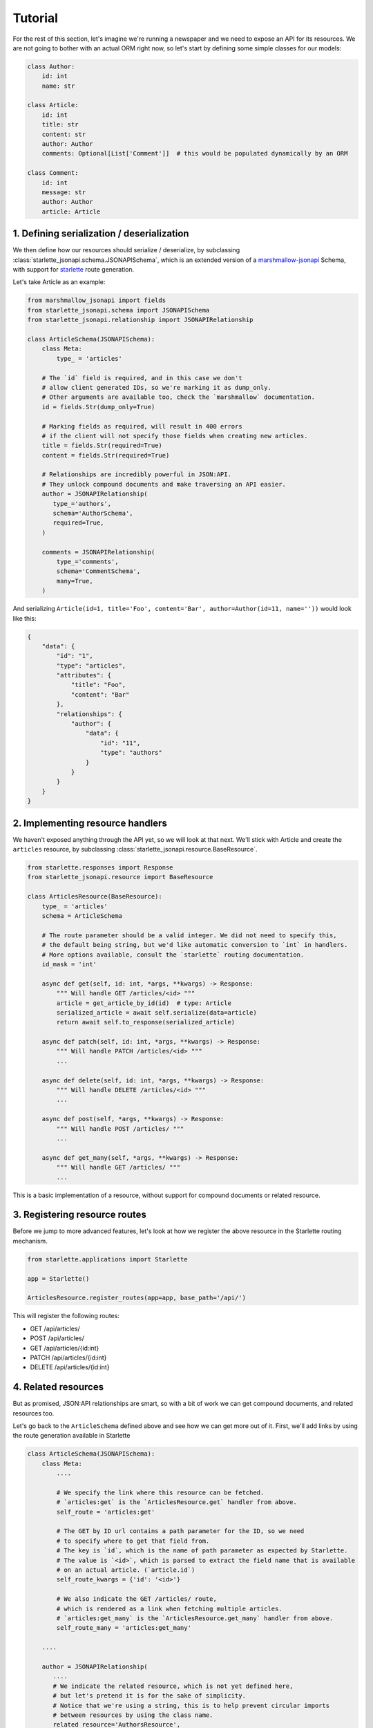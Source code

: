 Tutorial
========
For the rest of this section, let's imagine we're running a newspaper and we need to expose an API for its resources.
We are not going to bother with an actual ORM right now, so let's start by defining some simple classes for our models:

.. code-block:: python

    class Author:
        id: int
        name: str

    class Article:
        id: int
        title: str
        content: str
        author: Author
        comments: Optional[List['Comment']]  # this would be populated dynamically by an ORM

    class Comment:
        id: int
        message: str
        author: Author
        article: Article


1. Defining serialization / deserialization
-------------------------------------------
We then define how our resources should serialize / deserialize,
by subclassing :class:`starlette_jsonapi.schema.JSONAPISchema`,
which is an extended version of a `marshmallow-jsonapi`_ Schema,
with support for `starlette`_ route generation.

Let's take Article as an example:

.. code-block:: python

    from marshmallow_jsonapi import fields
    from starlette_jsonapi.schema import JSONAPISchema
    from starlette_jsonapi.relationship import JSONAPIRelationship

    class ArticleSchema(JSONAPISchema):
        class Meta:
            type_ = 'articles'

        # The `id` field is required, and in this case we don't
        # allow client generated IDs, so we're marking it as dump_only.
        # Other arguments are available too, check the `marshmallow` documentation.
        id = fields.Str(dump_only=True)

        # Marking fields as required, will result in 400 errors
        # if the client will not specify those fields when creating new articles.
        title = fields.Str(required=True)
        content = fields.Str(required=True)

        # Relationships are incredibly powerful in JSON:API.
        # They unlock compound documents and make traversing an API easier.
        author = JSONAPIRelationship(
           type_='authors',
           schema='AuthorSchema',
           required=True,
        )

        comments = JSONAPIRelationship(
            type_='comments',
            schema='CommentSchema',
            many=True,
        )

And serializing ``Article(id=1, title='Foo', content='Bar', author=Author(id=11, name=''))`` would look like this:

.. code-block:: javascript

    {
        "data": {
            "id": "1",
            "type": "articles",
            "attributes": {
                "title": "Foo",
                "content": "Bar"
            },
            "relationships": {
                "author": {
                    "data": {
                        "id": "11",
                        "type": "authors"
                    }
                }
            }
        }
    }

2. Implementing resource handlers
---------------------------------
We haven't exposed anything through the API yet, so we will look at that next.
We'll stick with Article and create the ``articles`` resource,
by subclassing :class:`starlette_jsonapi.resource.BaseResource`.

.. code-block:: python

    from starlette.responses import Response
    from starlette_jsonapi.resource import BaseResource

    class ArticlesResource(BaseResource):
        type_ = 'articles'
        schema = ArticleSchema

        # The route parameter should be a valid integer. We did not need to specify this,
        # the default being string, but we'd like automatic conversion to `int` in handlers.
        # More options available, consult the `starlette` routing documentation.
        id_mask = 'int'

        async def get(self, id: int, *args, **kwargs) -> Response:
            """ Will handle GET /articles/<id> """
            article = get_article_by_id(id)  # type: Article
            serialized_article = await self.serialize(data=article)
            return await self.to_response(serialized_article)

        async def patch(self, id: int, *args, **kwargs) -> Response:
            """ Will handle PATCH /articles/<id> """
            ...

        async def delete(self, id: int, *args, **kwargs) -> Response:
            """ Will handle DELETE /articles/<id> """
            ...

        async def post(self, *args, **kwargs) -> Response:
            """ Will handle POST /articles/ """
            ...

        async def get_many(self, *args, **kwargs) -> Response:
            """ Will handle GET /articles/ """
            ...

This is a basic implementation of a resource, without support for
compound documents or related resource.

3. Registering resource routes
------------------------------
Before we jump to more advanced features, let's look at how we register
the above resource in the Starlette routing mechanism.

.. code-block:: python

    from starlette.applications import Starlette

    app = Starlette()

    ArticlesResource.register_routes(app=app, base_path='/api/')

This will register the following routes:

- GET /api/articles/
- POST /api/articles/
- GET /api/articles/{id:int}
- PATCH /api/articles/{id:int}
- DELETE /api/articles/{id:int}

4. Related resources
--------------------
But as promised, JSON:API relationships are smart, so with a bit of work we can get compound documents,
and related resources too.

Let's go back to the ``ArticleSchema`` defined above and see how we can get more out of it.
First, we'll add links by using the route generation available in Starlette

.. code-block:: python

    class ArticleSchema(JSONAPISchema):
        class Meta:
            ....

            # We specify the link where this resource can be fetched.
            # `articles:get` is the `ArticlesResource.get` handler from above.
            self_route = 'articles:get'

            # The GET by ID url contains a path parameter for the ID, so we need
            # to specify where to get that field from.
            # The key is `id`, which is the name of path parameter as expected by Starlette.
            # The value is `<id>`, which is parsed to extract the field name that is available
            # on an actual article. (`article.id`)
            self_route_kwargs = {'id': '<id>'}

            # We also indicate the GET /articles/ route,
            # which is rendered as a link when fetching multiple articles.
            # `articles:get_many` is the `ArticlesResource.get_many` handler from above.
            self_route_many = 'articles:get_many'

        ....

        author = JSONAPIRelationship(
           ....
           # We indicate the related resource, which is not yet defined here,
           # but let's pretend it is for the sake of simplicity.
           # Notice that we're using a string, this is to help prevent circular imports
           # between resources by using the class name.
           related_resource='AuthorsResource',

           # The related route is used to generate the relationship's `related` link
           related_route='articles:author',

           # The related route looks like this /articles/1/author
           # so we need to indicate the URL path parameters.
           related_route_kwargs={'id': '<id>'},
        )

Once the ``author`` relationship is configured with
``related_resource``, ``related_route`` and ``related_route_kwargs``,
we can implement the :meth:`starlette_jsonapi.resource.BaseResource.get_related` handler on ``ArticlesResource``:

.. code-block:: python

    from starlette.exceptions import HTTPException

    class ArticlesResource(BaseResource):
        ....
        ....
        ....

        async def get_related(self, id: Any, relationship: str, related_id: Any = None, *args, **kwargs) -> Response:
            """ Will handle GET /articles/<id>/author """
            article = get_article_by_id(id)

            if relationship == 'author':
                serialized_author = await self.serialize_related(article.author)
                return await self.to_response(serialized_author)

            raise HTTPException(status_code=404)


5. Compound documents
---------------------
That takes care of related resources, but what about compound documents through ``?include=`` requests?
`starlette-jsonapi` helps you with that through :meth:`starlette_jsonapi.resource.BaseResource.prepare_relations`.
For our example, we just need to override the default implementation of ``prepare_relations`` to allow include requests.
That's because the related objects are already populated on the object in this example.
However, async ORMs generally can't implement lazy evaluation, so this method should be implemented to fetch the
related resources and make them available to the serialization process.

.. code-block:: python

    class ArticlesResource(BaseResource):
        ....
        ....
        ....

        async def prepare_relations(self, obj: Article, relations: List[str]):
            """
            For our tutorial's Article implementation, we don't need to fetch anything.
            We override the base implementation to support compound documents,
            since the default behavior ignores them.
            """
            return None

6. Relationship resources
-------------------------
`JSON:API`_ also covers relationship resources, that handle URLs such as ``/articles/1/relationships/author``.
Although they can be considered optional if the relationship ``self`` URL isn't rendered, ``starlette-jsonapi`` defines
a base resource for writing relationship resources.

.. code-block:: python

    from starlette_jsonapi.resource import BaseRelationshipResource

    class ArticlesAuthorResource(BaseRelationshipResource):
        parent_resource = ArticlesResource
        relationship_name = 'author'

        # Just like we saw in the primary resource implementation,
        # we have `get`, `patch`, `delete` and `post` handlers that we can override.
        async def get(self, parent_id: int, *args, **kwargs) -> Response:
            """ Will handle GET /articles/<parent_id>/relationships/author """
            article = get_article_by_id(parent_id)
            return await self.to_response(await self.serialize(data=article))

        async def patch(self, parent_id: int, *args, **kwargs) -> Response:
            """ Will handle PATCH /articles/<parent_id>/relationships/author """
            ....

        async def delete(self, parent_id: int, *args, **kwargs) -> Response:
            """ Will handle DELETE /articles/<parent_id>/relationships/author """
            ....

        async def post(self, parent_id: int, *args, **kwargs) -> Response:
            """ Will handle POST /articles/<parent_id>/relationships/author """
            ....

We can also render the link associated to the above relationship resource by passing
``self_route`` and ``self_route_kwargs`` to the :class:`starlette_jsonapi.fields.JSONAPIRelationship` constructor.

.. code-block:: python

    class ArticleSchema(JSONAPISchema):
        ....

        author = JSONAPIRelationship(
           ....

           # The self route is used to generate the relationship's `self` link.
           self_route='articles:relationships-author',

           # The self route looks like this /articles/<parent_id>/relationships/author
           # so we need to indicate the URL path parameters.
           self_route_kwargs={'parent_id': '<id>'}
        )

Just as we did with primary resources, we need to register a relationship resource too:

.. code-block:: python

    from starlette.applications import Starlette

    app = Starlette()

    ArticlesResource.register_routes(app=app, base_path='/api/')
    ArticlesAuthorResource.register_routes(app=app)

In the end, our app will have the following routes registered:

- primary resource:

    - GET /api/articles/
    - POST /api/articles/
    - GET /api/articles/{id:int}
    - PATCH /api/articles/{id:int}
    - DELETE /api/articles/{id:int}

- related resources:

    - GET /api/articles/{id:int}/author

- relationship resources:

    - GET /api/articles/{parent_id:int}/relationships/author
    - PATCH /api/articles/{parent_id:int}/relationships/author
    - DELETE /api/articles/{parent_id:int}/relationships/author
    - POST /api/articles/{parent_id:int}/relationships/author

.. _starlette: https://www.starlette.io/
.. _JSON:API: https://jsonapi.org/
.. _marshmallow-jsonapi: https://marshmallow-jsonapi.readthedocs.io/
.. _marshmallow: https://marshmallow.readthedocs.io/
.. _starlette-jsonapi: https://pypi.org/project/starlette-jsonapi/
